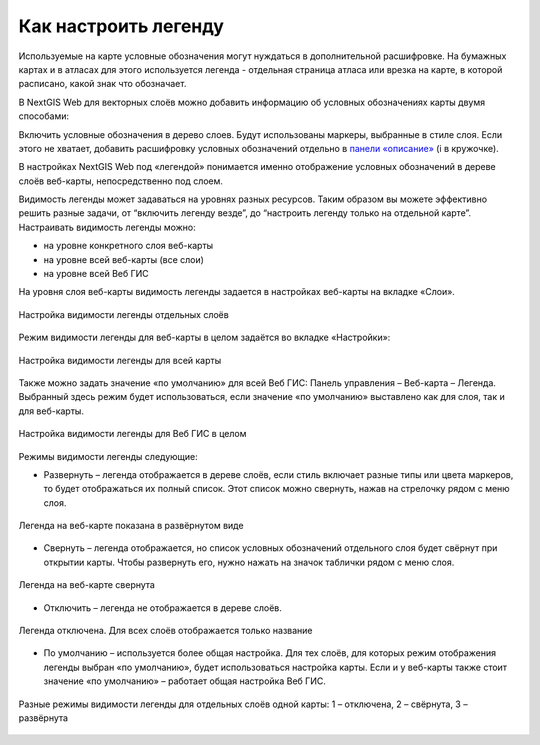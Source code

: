 .. sectionauthor:: Юлия Григоренко <grigorenko.j@gmail.com>

.. _ngcom_webmap_legend:

Как настроить легенду
=====================


Используемые на карте условные обозначения могут нуждаться в дополнительной расшифровке. На бумажных картах и в атласах для этого используется легенда - отдельная страница атласа или врезка на карте, в которой расписано, какой знак что обозначает. 

В NextGIS Web для векторных слоёв можно добавить информацию об условных обозначениях карты двумя способами:

Включить условные обозначения в дерево слоев. Будут использованы маркеры, выбранные в стиле слоя.
Если этого не хватает, добавить расшифровку условных обозначений отдельно в `панели «описание» <https://docs.nextgis.ru/docs_ngcom/source/webmap_create.html#id4>`_ (i в кружочке).

В настройках NextGIS Web под «легендой» понимается именно отображение условных обозначений в дереве слоёв веб-карты, непосредственно под слоем.

Видимость легенды может задаваться на уровнях разных ресурсов. Таким образом вы можете эффективно решить разные задачи, от “включить легенду везде”, до “настроить легенду только на отдельной карте”. Настраивать видимость легенды можно: 

* на уровне конкретного слоя веб-карты
* на уровне всей веб-карты (все слои)
* на уровне всей Веб ГИС

На уровня слоя веб-карты видимость легенды задается в настройках веб-карты на вкладке «Слои».

.. figure:: _static/ngw_legend_map_layers_ru.png
   :name: ngw_legend_map_layers_pic
   :align: center
   :width: 20cm

   Настройка видимости легенды отдельных слоёв

Режим видимости легенды для веб-карты в целом задаётся во вкладке «Настройки»:

.. figure:: _static/ngw_legend_map_settings_ru.png
   :name: ngw_legend_map_settings_pic
   :align: center
   :width: 20cm
   
   Настройка видимости легенды для всей карты


Также можно задать значение «по умолчанию» для всей Веб ГИС: Панель управления – Веб-карта – Легенда. Выбранный здесь режим будет использоваться, если значение «по умолчанию» выставлено как для слоя, так и для веб-карты.

.. figure:: _static/ngw_legend_webgis_ru.png
   :name: ngw_legend_webgis_pic
   :align: center
   :width: 20cm
   
   Настройка видимости легенды для Веб ГИС в целом

Режимы видимости легенды следующие:

* Развернуть – легенда отображается в дереве слоёв, если стиль включает разные типы или цвета маркеров, то будет отображаться их полный список. Этот список можно свернуть, нажав на стрелочку рядом с меню слоя.

.. figure:: _static/ngw_legend_full_view_ru.png
   :name: ngw_legend_full_view_pic
   :align: center
   :width: 20cm
   
   Легенда на веб-карте показана в развёрнутом виде

* Свернуть – легенда отображается, но список условных обозначений отдельного слоя будет свёрнут при открытии карты. Чтобы развернуть его, нужно нажать на значок таблички рядом с меню слоя.

.. figure:: _static/ngw_legend_min_view_ru.png
   :name: ngw_legend_min_view_pic
   :align: center
   :width: 20cm
   
   Легенда на веб-карте свернута

* Отключить – легенда не отображается в дереве слоёв.

.. figure:: _static/ngw_legend_disabled_ru.png
   :name: ngw_legend_disabled_pic
   :align: center
   :width: 20cm
   
   Легенда отключена. Для всех слоёв отображается только название

* По умолчанию – используется более общая настройка. Для тех слоёв, для которых режим отображения легенды выбран «по умолчанию», будет использоваться настройка карты. Если и у веб-карты также стоит значение «по умолчанию» – работает общая настройка Веб ГИС.

.. figure:: _static/ngw_legend_mixed_ru.png
   :name: ngw_legend_mixed_pic
   :align: center
   :width: 20cm
   
   Разные режимы видимости легенды для отдельных слоёв одной карты: 1 – отключена, 2 – свёрнута, 3 – развёрнута




